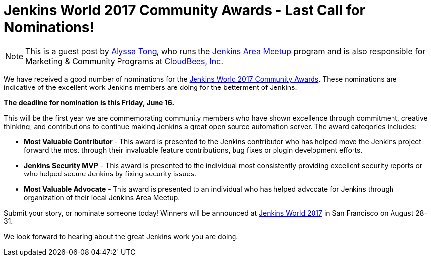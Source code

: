 = Jenkins World 2017 Community Awards - Last Call for Nominations!
:page-tags: event, jenkinsworld, jenkinsworld2017

:page-author: alyssat


NOTE: This is a guest post by link:https://github.com/alyssat[Alyssa Tong], who runs
the link:/projects/jam[Jenkins Area Meetup] program and is also responsible for
Marketing & Community Programs at link:https://cloudbees.com[CloudBees, Inc.]

We have received a good number of nominations for the link:https://www.cloudbees.com/jenkinsworld/awards[Jenkins World 2017 Community Awards]. These nominations are indicative of the excellent work Jenkins members are doing for the betterment of Jenkins.

**The deadline for nomination is this Friday, June 16.**

This will be the first year we are commemorating community members who have
shown excellence through commitment, creative thinking, and contributions to
continue making Jenkins a great open source automation server. The award
categories includes:

* **Most Valuable Contributor** -
This award is presented to the Jenkins contributor who has helped move the Jenkins project forward the most through their invaluable feature contributions, bug fixes or plugin development efforts.

* **Jenkins Security MVP** -
This award is presented to the individual most consistently providing excellent security reports or who helped secure Jenkins by fixing security issues.

* **Most Valuable Advocate** -
This award is presented to an individual who has helped advocate for Jenkins through organization of their local Jenkins Area Meetup.

Submit your story, or nominate someone today! Winners will be announced at https://www.cloudbees.com/jenkinsworld/home[Jenkins World 2017] in San Francisco on August 28-31.

We look forward to hearing about the great Jenkins work you are doing.
